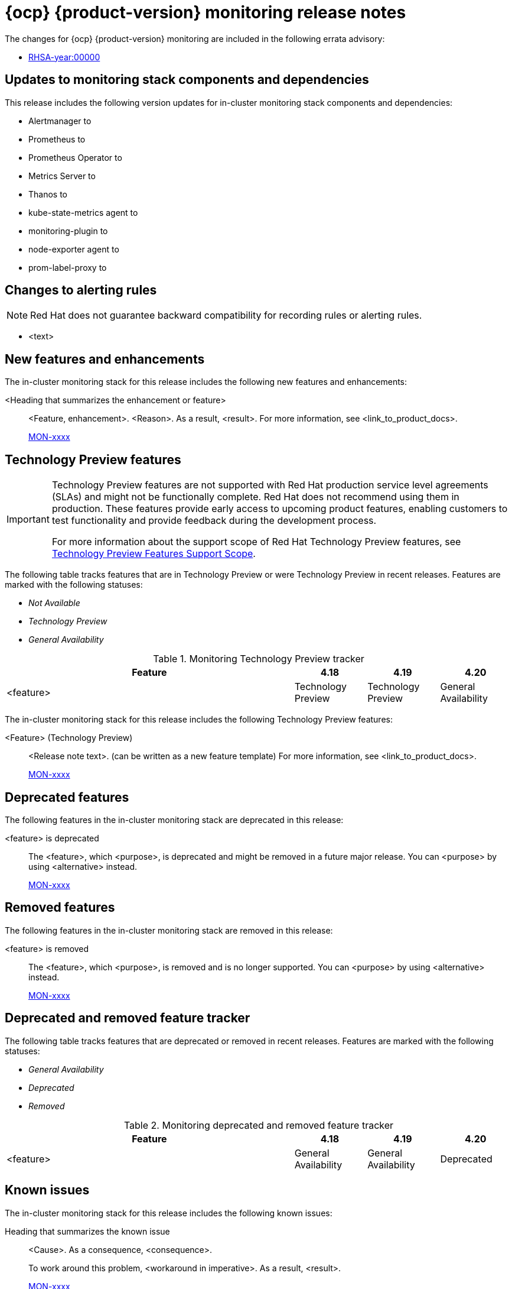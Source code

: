 // Module included in the following assembly:
//
// * release-notes/monitoring-release-notes.adoc

:_mod-docs-content-type: REFERENCE
[id="monitoring-4-20-release-notes_{context}"]
= {ocp} {product-version} monitoring release notes

[role="_abstract"]
The changes for {ocp} {product-version} monitoring are included in the following errata advisory:

* link:<link>[RHSA-year:00000]

[id="monitoring-4-20-updates-to-monitoring-components-and-dependencies_{context}"]
== Updates to monitoring stack components and dependencies

This release includes the following version updates for in-cluster monitoring stack components and dependencies:

* Alertmanager to 
* Prometheus to 
* Prometheus Operator to
* Metrics Server to
* Thanos to
* kube-state-metrics agent to
* monitoring-plugin to
* node-exporter agent to
* prom-label-proxy to

[id="monitoring-4-20-changes-alerting-rules_{context}"]
== Changes to alerting rules

[NOTE]
====
Red{nbsp}Hat does not guarantee backward compatibility for recording rules or alerting rules.
====

* <text>

[id="monitoring-4-20-new-features-and-enhancements_{context}"]
== New features and enhancements

The in-cluster monitoring stack for this release includes the following new features and enhancements:

<Heading that summarizes the enhancement or feature>::
<Feature, enhancement>. <Reason>. As a result, <result>.
For more information, see <link_to_product_docs>.
+
link:https://issues.redhat.com/browse/MON-xxxx[MON-xxxx]

[id="monitoring-4-20-technology-preview-features_{context}"]
== Technology Preview features

[IMPORTANT]
====
[subs="attributes+"]
Technology Preview features are not supported with Red{nbsp}Hat production service level agreements (SLAs) and might not be functionally complete. Red{nbsp}Hat does not recommend using them in production. These features provide early access to upcoming product features, enabling customers to test functionality and provide feedback during the development process.

For more information about the support scope of Red{nbsp}Hat Technology Preview features, see link:https://access.redhat.com/support/offerings/techpreview/[Technology Preview Features Support Scope].
====

The following table tracks features that are in Technology Preview or were Technology Preview in recent releases. Features are marked with the following statuses:

* _Not Available_
* _Technology Preview_
* _General Availability_

.Monitoring Technology Preview tracker
[cols="4,1,1,1",options="header"]
|====
|Feature |4.18 |4.19 |4.20

|<feature>
|Technology Preview
|Technology Preview
|General Availability

|====

The in-cluster monitoring stack for this release includes the following Technology Preview features:

<Feature> (Technology Preview)::
<Release note text>. (can be written as a new feature template)
For more information, see <link_to_product_docs>.
+
link:https://issues.redhat.com/browse/MON-xxxx[MON-xxxx]

[id="monitoring-4-20-deprecated-features_{context}"]
== Deprecated features

The following features in the in-cluster monitoring stack are deprecated in this release:

<feature> is deprecated::
The <feature>, which <purpose>, is deprecated and might be removed in a future major release. You can <purpose> by using <alternative> instead.
+
link:https://issues.redhat.com/browse/MON-xxxx[MON-xxxx]

[id="monitoring-4-20-emoved-features_{context}"]
== Removed features

The following features in the in-cluster monitoring stack are removed in this release:

<feature> is removed::
The <feature>, which <purpose>, is removed and is no longer supported. You can <purpose> by using <alternative> instead.
+
link:https://issues.redhat.com/browse/MON-xxxx[MON-xxxx]

[id="monitoring-4-20-deprecated-and-removed-tracker_{context}"]
== Deprecated and removed feature tracker

The following table tracks features that are deprecated or removed in recent releases. Features are marked with the following statuses:

* _General Availability_
* _Deprecated_
* _Removed_

.Monitoring deprecated and removed feature tracker
[cols="4,1,1,1",options="header"]
|====
|Feature |4.18 |4.19 |4.20

|<feature>
|General Availability
|General Availability
|Deprecated

|====

[id="monitoring-4-20-known-issues_{context}"]
== Known issues

The in-cluster monitoring stack for this release includes the following known issues:

Heading that summarizes the known issue::
<Cause>. As a consequence, <consequence>.
+
To work around this problem, <workaround in imperative>. As a result, <result>.
+
link:https://issues.redhat.com/browse/MON-xxxx[MON-xxxx]

[id="monitoring-4-20-fixed-issues_{context}"]
== Fixed issues

The in-cluster monitoring stack for this release includes the following fixed issues:

//template from style guide
Heading that summarizes the fixed issue::
Before this update, <cause>. As a consequence, <consequence>. With this release, <fix>. As a result, <result>.
+
link:https://issues.redhat.com/browse/MON-xxxx[MON-xxxx]